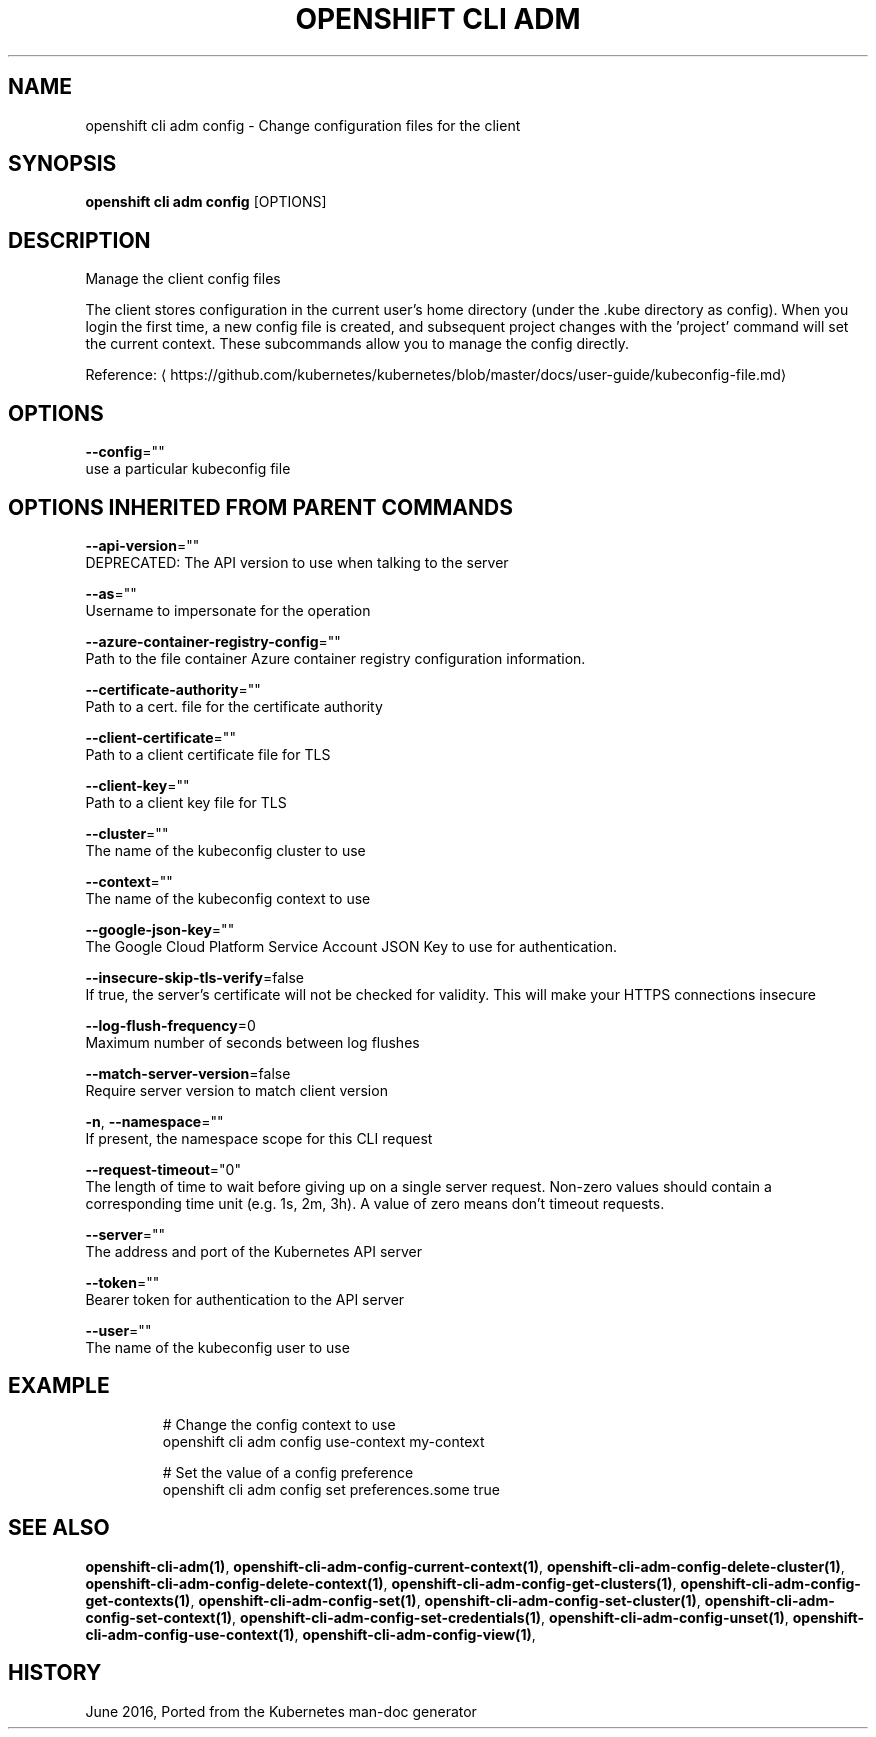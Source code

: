 .TH "OPENSHIFT CLI ADM" "1" " Openshift CLI User Manuals" "Openshift" "June 2016"  ""


.SH NAME
.PP
openshift cli adm config \- Change configuration files for the client


.SH SYNOPSIS
.PP
\fBopenshift cli adm config\fP [OPTIONS]


.SH DESCRIPTION
.PP
Manage the client config files

.PP
The client stores configuration in the current user's home directory (under the .kube directory as config). When you login the first time, a new config file is created, and subsequent project changes with the 'project' command will set the current context. These subcommands allow you to manage the config directly.

.PP
Reference: 
\[la]https://github.com/kubernetes/kubernetes/blob/master/docs/user-guide/kubeconfig-file.md\[ra]


.SH OPTIONS
.PP
\fB\-\-config\fP=""
    use a particular kubeconfig file


.SH OPTIONS INHERITED FROM PARENT COMMANDS
.PP
\fB\-\-api\-version\fP=""
    DEPRECATED: The API version to use when talking to the server

.PP
\fB\-\-as\fP=""
    Username to impersonate for the operation

.PP
\fB\-\-azure\-container\-registry\-config\fP=""
    Path to the file container Azure container registry configuration information.

.PP
\fB\-\-certificate\-authority\fP=""
    Path to a cert. file for the certificate authority

.PP
\fB\-\-client\-certificate\fP=""
    Path to a client certificate file for TLS

.PP
\fB\-\-client\-key\fP=""
    Path to a client key file for TLS

.PP
\fB\-\-cluster\fP=""
    The name of the kubeconfig cluster to use

.PP
\fB\-\-context\fP=""
    The name of the kubeconfig context to use

.PP
\fB\-\-google\-json\-key\fP=""
    The Google Cloud Platform Service Account JSON Key to use for authentication.

.PP
\fB\-\-insecure\-skip\-tls\-verify\fP=false
    If true, the server's certificate will not be checked for validity. This will make your HTTPS connections insecure

.PP
\fB\-\-log\-flush\-frequency\fP=0
    Maximum number of seconds between log flushes

.PP
\fB\-\-match\-server\-version\fP=false
    Require server version to match client version

.PP
\fB\-n\fP, \fB\-\-namespace\fP=""
    If present, the namespace scope for this CLI request

.PP
\fB\-\-request\-timeout\fP="0"
    The length of time to wait before giving up on a single server request. Non\-zero values should contain a corresponding time unit (e.g. 1s, 2m, 3h). A value of zero means don't timeout requests.

.PP
\fB\-\-server\fP=""
    The address and port of the Kubernetes API server

.PP
\fB\-\-token\fP=""
    Bearer token for authentication to the API server

.PP
\fB\-\-user\fP=""
    The name of the kubeconfig user to use


.SH EXAMPLE
.PP
.RS

.nf
  # Change the config context to use
  openshift cli adm config use\-context my\-context
  
  # Set the value of a config preference
  openshift cli adm config set preferences.some true

.fi
.RE


.SH SEE ALSO
.PP
\fBopenshift\-cli\-adm(1)\fP, \fBopenshift\-cli\-adm\-config\-current\-context(1)\fP, \fBopenshift\-cli\-adm\-config\-delete\-cluster(1)\fP, \fBopenshift\-cli\-adm\-config\-delete\-context(1)\fP, \fBopenshift\-cli\-adm\-config\-get\-clusters(1)\fP, \fBopenshift\-cli\-adm\-config\-get\-contexts(1)\fP, \fBopenshift\-cli\-adm\-config\-set(1)\fP, \fBopenshift\-cli\-adm\-config\-set\-cluster(1)\fP, \fBopenshift\-cli\-adm\-config\-set\-context(1)\fP, \fBopenshift\-cli\-adm\-config\-set\-credentials(1)\fP, \fBopenshift\-cli\-adm\-config\-unset(1)\fP, \fBopenshift\-cli\-adm\-config\-use\-context(1)\fP, \fBopenshift\-cli\-adm\-config\-view(1)\fP,


.SH HISTORY
.PP
June 2016, Ported from the Kubernetes man\-doc generator
